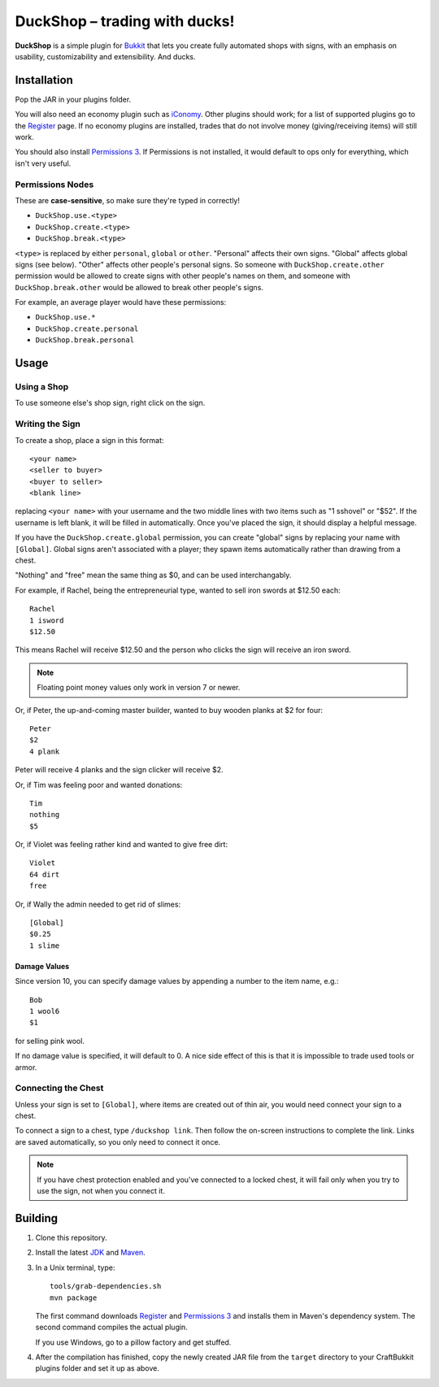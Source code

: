 ===================================
 DuckShop |--| trading with ducks!
===================================

**DuckShop** is a simple plugin for Bukkit_ that lets you create fully
automated shops with signs, with an emphasis on usability,
customizability and extensibility. And ducks.

Installation
============

Pop the JAR in your plugins folder.

You will also need an economy plugin such as iConomy_. Other plugins
should work; for a list of supported plugins go to the Register_ page.
If no economy plugins are installed, trades that do not involve money
(giving/receiving items) will still work.

You should also install `Permissions 3`_. If Permissions is not
installed, it would default to ops only for everything, which isn't very
useful.

Permissions Nodes
-----------------

These are **case-sensitive**, so make sure they're typed in correctly!

* ``DuckShop.use.<type>``
* ``DuckShop.create.<type>``
* ``DuckShop.break.<type>``

``<type>`` is replaced by either ``personal``, ``global`` or ``other``.
"Personal" affects their own signs. "Global" affects global signs (see
below). "Other" affects other people's personal signs. So someone with
``DuckShop.create.other`` permission would be allowed to create signs
with other people's names on them, and someone with
``DuckShop.break.other`` would be allowed to break other people's
signs.

For example, an average player would have these permissions:

* ``DuckShop.use.*``
* ``DuckShop.create.personal``
* ``DuckShop.break.personal``

Usage
=====

..

Using a Shop
------------

To use someone else's shop sign, right click on the sign.

Writing the Sign
----------------

To create a shop, place a sign in this format::

    <your name>
    <seller to buyer>
    <buyer to seller>
    <blank line>

replacing ``<your name>`` with your username and the two middle lines
with two items such as "1 sshovel" or "$52". If the username is left
blank, it will be filled in automatically. Once you've placed the sign,
it should display a helpful message.

If you have the ``DuckShop.create.global`` permission, you can create
"global" signs by replacing your name with ``[Global]``. Global signs
aren't associated with a player; they spawn items automatically rather
than drawing from a chest.

"Nothing" and "free" mean the same thing as $0, and can be used
interchangably.

For example, if Rachel, being the entrepreneurial type, wanted to sell
iron swords at $12.50 each::

    Rachel
    1 isword
    $12.50

This means Rachel will receive $12.50 and the person who clicks the sign
will receive an iron sword.

.. note::
   Floating point money values only work in version 7 or newer.

Or, if Peter, the up-and-coming master builder, wanted to buy wooden
planks at $2 for four::

    Peter
    $2
    4 plank

Peter will receive 4 planks and the sign clicker will receive $2.

Or, if Tim was feeling poor and wanted donations::

    Tim
    nothing
    $5

Or, if Violet was feeling rather kind and wanted to give free dirt::

    Violet
    64 dirt
    free

Or, if Wally the admin needed to get rid of slimes::

    [Global]
    $0.25
    1 slime

Damage Values
'''''''''''''

Since version 10, you can specify damage values by appending a number to
the item name, e.g.::

    Bob
    1 wool6
    $1

for selling pink wool.

If no damage value is specified, it will default to 0. A nice side
effect of this is that it is impossible to trade used tools or armor.

Connecting the Chest
--------------------

Unless your sign is set to ``[Global]``, where items are created out of
thin air, you would need connect your sign to a chest.

To connect a sign to a chest, type ``/duckshop link``. Then follow the
on-screen instructions to complete the link. Links are saved
automatically, so you only need to connect it once.

.. note::
   If you have chest protection enabled and you've connected to a locked
   chest, it will fail only when you try to use the sign, not when you
   connect it.

Building
========

1. Clone this repository.

2. Install the latest JDK_ and Maven_.

3. In a Unix terminal, type::

       tools/grab-dependencies.sh
       mvn package

   The first command downloads Register_ and `Permissions 3`_ and
   installs them in Maven's dependency system. The second command
   compiles the actual plugin.

   If you use Windows, go to a pillow factory and get stuffed.

4. After the compilation has finished, copy the newly created JAR file
   from the ``target`` directory to your CraftBukkit plugins folder and
   set it up as above.

.. _Bukkit: http://www.bukkit.org/
.. _JDK: http://www.oracle.com/technetwork/java/javase/downloads/index.html
.. _Maven: http://maven.apache.org/
.. _Register: http://forums.bukkit.org/threads/16849/
.. _Permissions 3: http://forums.bukkit.org/threads/18430/
.. _iConomy: http://forums.bukkit.org/threads/40/

.. |--| unicode:: U+2013 .. en dash
.. |---| unicode:: U+2014 .. em dash
   :trim:
